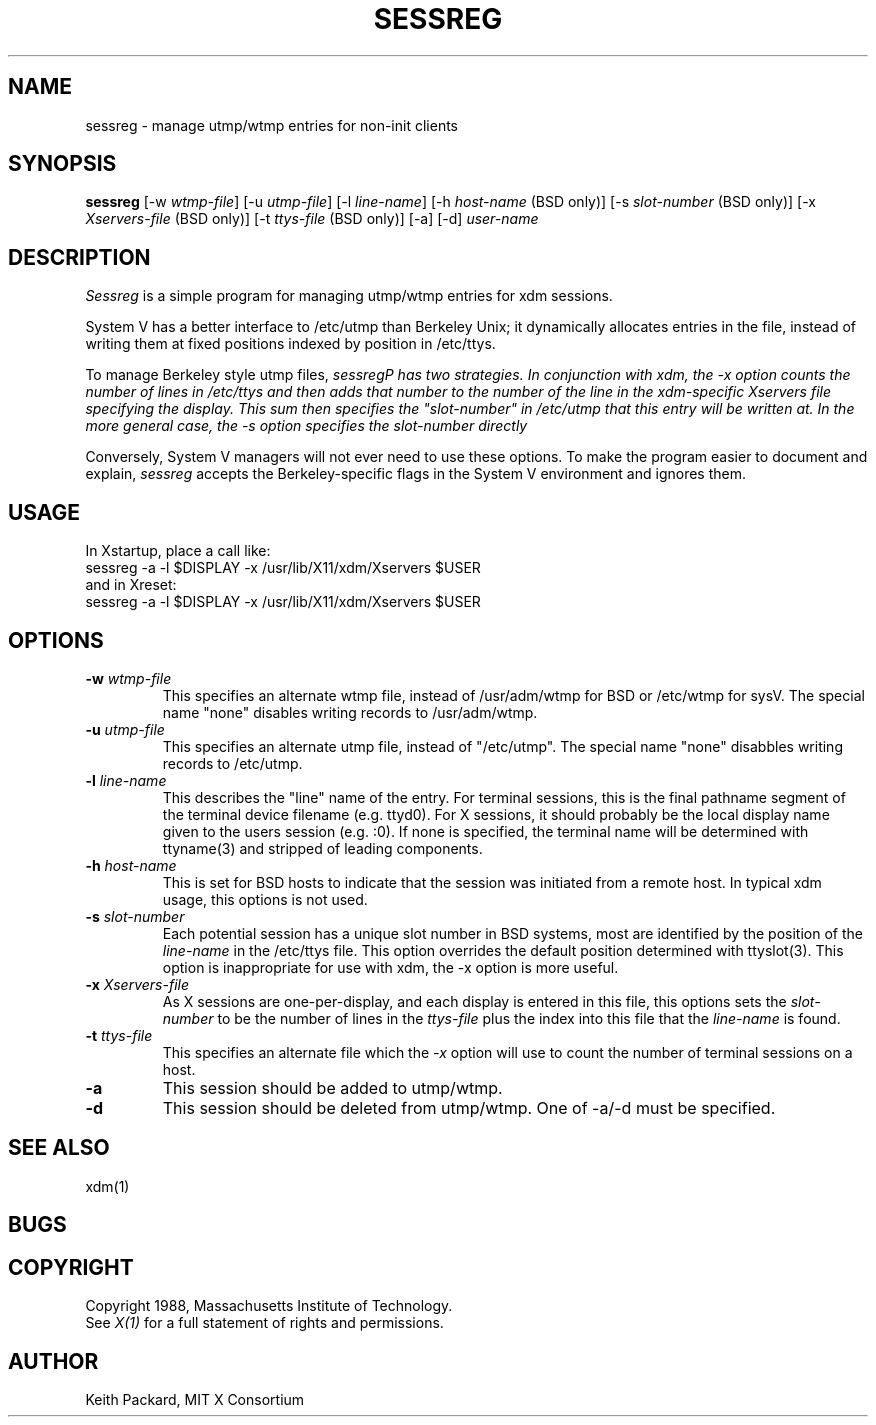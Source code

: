 .TH SESSREG 1 "25 October 1988" "X Version 11"
.SH NAME
sessreg \- manage utmp/wtmp entries for non-init clients
.SH SYNOPSIS
.B sessreg
[-w \fIwtmp-file\fP]
[-u \fIutmp-file\fP]
[-l \fIline-name\fP]
[-h \fIhost-name\fP (BSD only)]
[-s \fIslot-number\fP (BSD only)]
[-x \fIXservers-file\fP (BSD only)]
[-t \fIttys-file\fP (BSD only)]
[-a]
[-d]
\fIuser-name\fP
.SH DESCRIPTION
.PP
\fISessreg\fP is a simple program for managing utmp/wtmp
entries for xdm sessions.
.PP
System V has a better interface to /etc/utmp than Berkeley Unix; it
dynamically allocates entries in the file, instead of writing them at fixed
positions indexed by position in /etc/ttys.
.PP
To manage Berkeley style utmp files, \fIsessreg\P has two strategies.  In
conjunction with xdm, the -x option counts the number of lines in /etc/ttys
and then adds that number to the number of the line in the xdm-specific
Xservers file specifying the display.  This sum then specifies the
"slot-number" in /etc/utmp that this entry will be written at.  In the more
general case, the -s option specifies the slot-number directly
.PP
Conversely, System V managers will not ever need to use these options.  To
make the program easier to document and explain, \fIsessreg\fP accepts the
Berkeley-specific flags in the System V environment and ignores them.
.SH USAGE
.PP
In Xstartup, place a call like:
.br
.nf
       sessreg -a -l $DISPLAY -x /usr/lib/X11/xdm/Xservers $USER
.fi
.br
and in Xreset:
.br
.nf
       sessreg -a -l $DISPLAY -x /usr/lib/X11/xdm/Xservers $USER
.fi
.SH OPTIONS
.IP "\fB-w\fP \fIwtmp-file\fP"
This specifies an alternate wtmp file, instead of /usr/adm/wtmp for BSD or
/etc/wtmp for sysV.  The special name "none" disables writing records to
/usr/adm/wtmp.
.IP "\fB-u\fP \fIutmp-file\fP"
This specifies an alternate utmp file, instead of "/etc/utmp".  The special
name "none" disabbles writing records to /etc/utmp.
.IP "\fB-l\fP \fIline-name\fP"
This describes the "line" name of the entry.  For terminal sessions,
this is the final pathname segment of the terminal device filename
(e.g. ttyd0).  For X sessions, it should probably be the local display name
given to the users session (e.g. :0).  If none is specified, the
terminal name will be determined with ttyname(3) and stripped of leading
components.
.IP "\fB-h\fP \fIhost-name\fP"
This is set for BSD hosts to indicate that the session was initiated from
a remote host.  In typical xdm usage, this options is not used.
.IP "\fB-s\fP \fIslot-number\fP"
Each potential session has a unique slot number in BSD systems, most are
identified by the position of the \fIline-name\fP in the /etc/ttys file.
This option overrides the default position determined with ttyslot(3).
This option is inappropriate for use with xdm, the -x option is more useful.
.IP "\fB-x\fP \fIXservers-file\fP"
As X sessions are one-per-display, and each display is entered in this file,
this options sets the \fIslot-number\fP to be the number of lines in
the \fIttys-file\fP plus the index into this file that the \fIline-name\fP
is found.
.IP "\fB-t\fP \fIttys-file\fP"
This specifies an alternate file which the \fI-x\fP option will use to count
the number of terminal sessions on a host.
.IP "\fB-a\fP"
This session should be added to utmp/wtmp.
.IP "\fB-d\fP"
This session should be deleted from utmp/wtmp.  One of -a/-d must
be specified.
.SH "SEE ALSO"
xdm(1)
.SH BUGS
.br
.SH COPYRIGHT
Copyright 1988, Massachusetts Institute of Technology.
.br
See \fIX(1)\fP for a full statement of rights and permissions.
.SH AUTHOR
Keith Packard, MIT X Consortium

